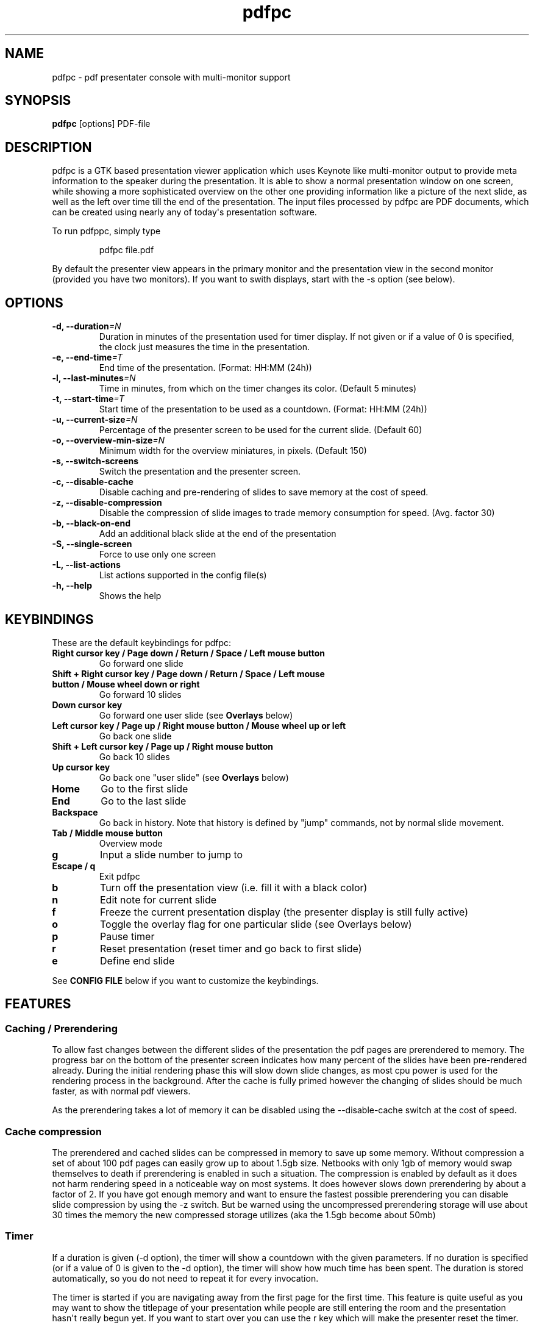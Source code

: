 .TH  pdfpc "1" "Jun 2012" 

.SH NAME
pdfpc \- pdf presentater console with multi-monitor support

.SH SYNOPSIS
.B pdfpc
[options] PDF-file

.SH DESCRIPTION
.PP
pdfpc is a GTK based presentation viewer application which uses Keynote
like multi-monitor output to provide meta information to the speaker
during the presentation.
It is able to show a normal presentation window on one screen, while
showing a more sophisticated overview on the other one providing
information like a picture of the next slide, as well as the left over
time till the end of the presentation.
The input files processed by pdfpc are PDF documents, which can be
created using nearly any of today\[aq]s presentation software.
.PP
To run pdfppc, simply type
.RS
.PP
pdfpc file.pdf
.RE
.PP
By default the presenter view appears in the primary monitor and the
presentation view in the second monitor (provided you have two
monitors).
If you want to swith displays, start with the \-s option (see below).

.SH OPTIONS
.TP
.BI "\-d, \-\-duration"=N
Duration in minutes of the presentation used for timer display. If not given or
if a value of 0 is specified, the clock just measures the time in the
presentation.
.TP
.BI "\-e, \-\-end\-time"=T
End time of the presentation. (Format: HH:MM (24h))
.TP
.BI "\-l, \-\-last\-minutes"=N
Time in minutes, from which on the timer changes its color. (Default 5 minutes)
.TP
.BI "\-t, \-\-start\-time"=T
Start time of the presentation to be used as a countdown. (Format: HH:MM (24h))
.TP
.BI "\-u, \-\-current\-size"=N
Percentage of the presenter screen to be used for the current slide.  (Default 60)
.TP
.BI "\-o, \-\-overview\-min\-size"=N
Minimum width for the overview miniatures, in pixels. (Default 150)
.TP
.BI "\-s, \-\-switch\-screens"
Switch the presentation and the presenter screen.
.TP
.BI "\-c, \-\-disable\-cache"
Disable caching and pre-rendering of slides to save memory at the cost of speed.
.TP
.BI "\-z, \-\-disable\-compression"
Disable the compression of slide images to trade memory consumption for speed.
(Avg.  factor 30)
.TP
.BI "\-b, \-\-black\-on\-end"
Add an additional black slide at the end of the presentation
.TP
.BI "\-S, \-\-single\-screen"
Force to use only one screen
.TP
.BI "\-L, \-\-list\-actions"
List actions supported in the config file(s)
.TP
.BI "\-h, \-\-help"
Shows the help

.SH KEYBINDINGS
These are the default keybindings for pdfpc:
.TP
.B Right cursor key / Page down / Return / Space / Left mouse button
Go forward one slide
.TP
.B Shift + Right cursor key / Page down / Return / Space / Left mouse button / Mouse wheel down or right
Go forward 10 slides
.TP
.B Down cursor key
Go forward one user slide (see
.B Overlays
below)
.TP
.B Left cursor key / Page up / Right mouse button / Mouse wheel up or left
Go back one slide
.TP
.B Shift + Left cursor key / Page up / Right mouse button
Go back 10 slides
.TP
.B Up cursor key
Go back one "user slide" (see
.B Overlays
below)
.TP
.B Home
Go to the first slide
.TP
.B End
Go to the last slide
.TP
.B Backspace
Go back in history. Note that history is defined by "jump" commands, not by normal slide movement.
.TP
.B Tab / Middle mouse button
Overview mode
.TP
.B g
Input a slide number to jump to
.TP
.B Escape / q
Exit pdfpc
.TP
.B b
Turn off the presentation view (i.e.  fill it with a black color)
.TP
.B n
Edit note for current slide
.TP
.B f
Freeze the current presentation display (the presenter display is still
fully active)
.TP
.B o
Toggle the overlay flag for one particular slide (see Overlays
below)
.TP
.B p
Pause timer
.TP
.B r
Reset presentation (reset timer and go back to first slide)
.TP
.B e
Define end slide
.P
See
.B CONFIG FILE
below if you want to customize the keybindings.

.SH FEATURES

.SS Caching / Prerendering

To allow fast changes between the different slides of the presentation the pdf
pages are prerendered to memory.  The progress bar on the bottom of the
presenter screen indicates how many percent of the slides have been
pre-rendered already.  During the initial rendering phase this will slow down
slide changes, as most cpu power is used for the rendering process in the
background.  After the cache is fully primed however the changing of slides
should be much faster, as with normal pdf viewers.

As the prerendering takes a lot of memory it can be disabled using the
\-\-disable\-cache switch at the cost of speed.
.SS Cache compression

The prerendered and cached slides can be compressed in memory to save up some
memory.  Without compression a set of about 100 pdf pages can easily grow up to
about 1.5gb size.  Netbooks with only 1gb of memory would swap themselves to
death if prerendering is enabled in such a situation.  The compression is
enabled by default as it does not harm rendering speed in a noticeable way on
most systems.  It does however slows down prerendering by about a factor of 2.
If you have got enough memory and want to ensure the fastest possible
prerendering you can disable slide compression by using the \-z switch. But be
warned using the uncompressed prerendering storage will use about 30 times the
memory the new compressed storage utilizes (aka the 1.5gb become about 50mb)

.SS Timer
If a duration is given (\-d option), the timer will show a countdown with the
given parameters.  If no duration is specified (or if a value of 0 is given to
the \-d option), the timer will show how much time has been spent.  The duration
is stored automatically, so you do not need to repeat it for every invocation.

The timer is started if you are navigating away from the first page for the
first time.  This feature is quite useful as you may want to show the titlepage
of your presentation while people are still entering the room and the
presentation hasn\[aq]t really begun yet.  If you want to start over you can
use the r key which will make the presenter reset the timer.

If a duration is given, at the moment the timer reaches the defined
last-minutes value it will change color to indicate your talk is nearing its
end.  As soon as the timer reaches the zero mark (00:00:00) it will turn red
and count further down showing a negative time, to provide information on how
many minutes you are overtime.

.SS Notes

Textual notes can be displayed for each slide.  While in the presentation,
pressing n will allow you to take notes for the screen.  To go out of editing
mode, press the Escape key.  Note that while editing a note the keybindings
stop working, i.e.  you are not able to change slides.

The notes are stored in the given file in a plain text format, easy to edit
also from outside the program.  See the section about the pdfpc format below.

.SS Overview mode

Pressing tab you can enter the overview mode, where miniatures for the slides
are shown.  You can select one slide to jump to with the mouse or with the
arrow keys.  You can also define overlays and the end slide (see next sections)
in this mode.

.SS Overlays

Many slide preparation systems allow for overlays, i.e.  sets of slides that
are logically grouped together as a single, changing slide.  Examples include
enumerations where the single items are displayed one after another or rough
"animations", where parts of a picture change from slide to slide.  Pdf
Presenter Console includes facilities for dealing with such overlays.

In this description, we will differentiation between slides (i.e.  pages in the
pdf document) and "user slides", that are the logical slides.  The standard
forward movement command (page down, enter, etc.) moves through one slide at a
time, as expected.  That means that every step in the overlay is traversed.
The backward movement command works differently depending if the current and
previous slides are part of an overlay:

.IP \[bu] 2
If the current slide is part of an overlay we just jump to the previous slide.
That means that we are in the middle of an overlay we can jump forward and
backward through the single steps of it
.IP \[bu] 2
If the current slide is not part of an overlay (or if it is the first one), but
the previous slides are, we jump to the previous user slide.  This means that
when going back in the presentation you do not have to go through every step of
the overlay, Pdf Presenter Console just shows the first slide of the each
overlay.  As you normally only go back in a presentation when looking for a
concrete slide, this is more convenient.
.PP

The up and down cursor keys work on a user slide basis.
You can use them to skip the rest of an overlay or to jump to the
previous user slide, ignoring the state of the current slide.

When going through an overlay, two additional previews may be activated
in the presenter view, just below the main view, showing the next and
the previous slide in an overlay.

Pdf Presenter Console tries to find these overlays automatically by looking
into the page labels in the pdf file.  For LaTeX this works correctly at least
with the beamer class and also modifying the page numbers manually (compiling
with pdflatex).  If your preferred slide-producing method does not work
correctly with this detection, you can supply this information using the o key
for each slide that is part of an overlay (except the first one!).  The page
numbering is also adapted.  This information is automatically stored.

.SS End slide
.PP
Some people like to have some additional, backup slides after the last
slide in the actual presentation.
Things like bibliographic references or slides referring to specialized
questions are typical examples.
Pdf Presenter Console lets you define which is the last slide in the
actual presentation vie the \[aq]e\[aq] key.
This just changes the progress display in the presenter screen, as to
have a better overview of how many slides are left.
.SS pdfpc Files
.PP
The notes and other additional information are stored in a file with the
extension "pdfpc".
When invoking Pdf Presenter Console with a non pdfpc file, it
automatically checks if there exists such a file and in this case loads
the additional information.
This means that you normally do not have to deal with this kind of files
explicitly.
.PP
There are however cases where you may want to edit the files manually.
The most typical case is if you add or remove some slides after you have
edited notes or defined overlays.
It may be quicker to edit the pdfpc file than to re-enter the whole
information.
Future versions may include external tools for dealing with this case
automatically.
.PP
The files are plain-text files that should be fairly self-explanatory.
A couple of things to note:
.IP \[bu] 2
The slide numbers of the notes refer to user slides
.IP \[bu] 2
The [notes] sections must be the last one in the file
.IP \[bu] 2
For the programmers out there: slide indexes start at 1
.PP

.SH CONFIG FILE

The main configuration file for pdfpc is located in /usr/local/etc/pdfpcrc.
Additionally, $HOME/.pdfpcrc is also read, if present. Following commands are
aceepted
.TP
.B bind <key> <func>
Bind a key to a function
.TP
.B unbind <key>
Unbinds the given key
.TP
.B unbind_all
Unbinds all the keybindings
.TP
.B mouse <button> <func>
Binds a mouse button to a function
.TP
.B unmouse <button>
Unbinds a mouse button
.TP
.B unmouse_all
Unbinds all the mouse bindings
.TP
.B switch-screens
Switches screens, in the same way as the command line parameter with the same
name.
.P
Key names can be obtained with the help of the xev utility. Note that
names are case sensitive. Modifiers can be specified in the form
<mod>+<key> where <mod> is one of S (for shift), C (for control) and
A/M (for Alt/Meta). E.g.
.TP
bind S+Next    next10
.P
A list of all possible functions can be obtained
via the \-L command line option.

Under
.I http://davvil.github.com/pdfpc#configs 
you can find some configuration files for commonly used devices
(wireles presenters, bluetooth headesets, ...). If your device is not
yet supported and you generated a working config file, please
contribute it (see contact information below).

.SS Movies

Pdfpc can play back movies included in the PDF file.  Movies may be started
and stopped by clicking within their area.  For the presenter, a progress
bar is drawn along the bottom of the movie.  This expands when the mouse
hovers over it, allowing one to seek by clicking or dragging within the
progress bar.  Switching slides automatically stops playback, and movies
will be reset after leaving and returning to a slide.

Movies may be included in PDF files as "screen annotations".  pdfpc does
not yet support options that modify the playback of these movies.  In LaTeX,
such movies may be added to a presentation with the "movie15" package.
Note that the poster, autoplay, and repeat options are not yet supported.
(Also, run ps2pdf with the -dNOSAFER flag.)

As a perhaps simpler option, pdfpc will play back movies linked from a
hyperlink of type "launch".  A query string may be added to the URL of the
movie to enable the "autostart" and "loop" properties.  (E.g., a link to
"movie.avi?autostart&loop" will start playing automatically, and loop when
it reaches the end.)  In LaTeX, such links are created with

.RS
\\usepackage{hyperref}
.br
\\href{run:<movie file>}{<placeholder content>}
.RE

The movie will playback in the area taken by the placeholder content.  Using
a frame of the movie will ensure the correct aspect ratio.

.SH BUGS

There may be a small memory leak in the program. I am trying to solve it. It
should not be too important for up to some hundreds of slides.

Other bugs can be reported at 
.I https://github.com/davvil/pdfpc/issues

.SH CONTACT
.PP
Comments and suggestion are welcome. Write an email to 
.I davvil@gmail.com

.SH SEE ALSO
pdfpc is a fork of pdf-presenter console, available at
.I http://westhoffswelt.de/projects/pdf_presenter_console.html
